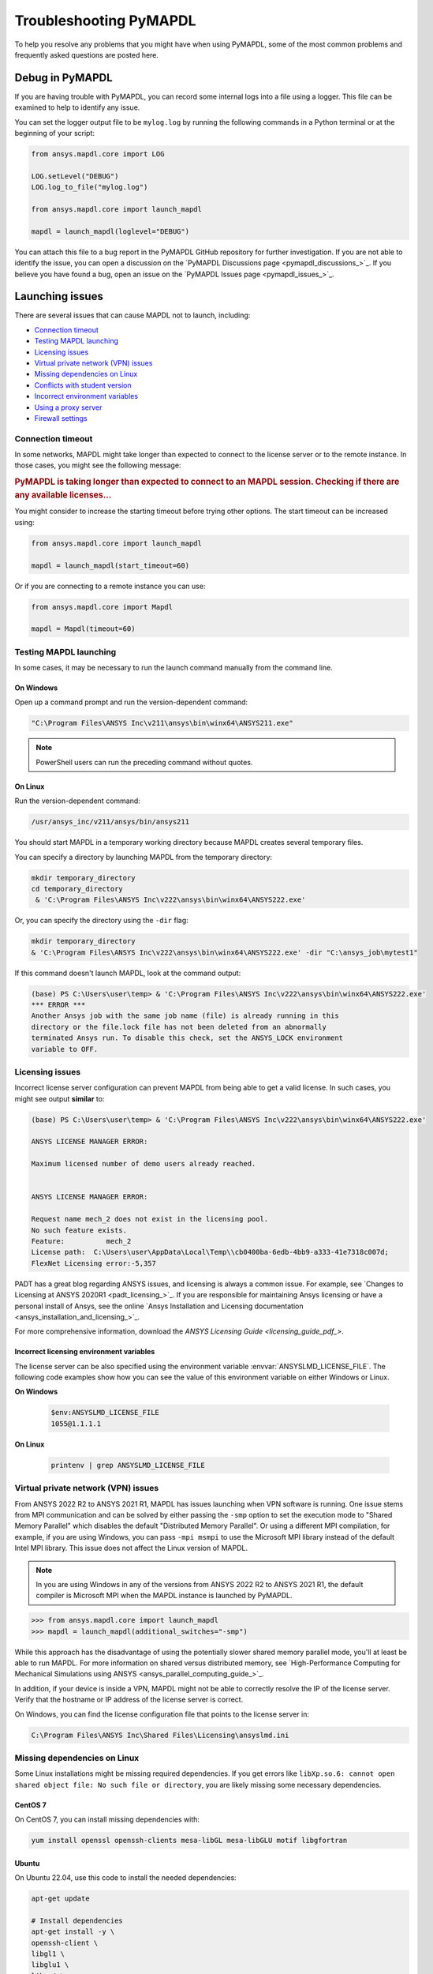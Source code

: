 


.. _ref_troubleshooting:


=======================
Troubleshooting PyMAPDL
=======================


To help you resolve any problems that you might have when using PyMAPDL,
some of the most common problems and frequently asked questions are posted here.


*****************
Debug in PyMAPDL
*****************

If you are having trouble with PyMAPDL, you can record some internal
logs into a file using a logger. 
This file can be examined to help to identify any issue. 

You can set the logger output file to be ``mylog.log`` by
running the following commands in a Python terminal or at the beginning of your
script:

.. code:: python

    from ansys.mapdl.core import LOG

    LOG.setLevel("DEBUG")
    LOG.log_to_file("mylog.log")

    from ansys.mapdl.core import launch_mapdl

    mapdl = launch_mapdl(loglevel="DEBUG")

You can attach this file to a bug report in the PyMAPDL GitHub repository for further investigation.
If you are not able to identify the issue, you can open a discussion on the
`PyMAPDL Discussions page <pymapdl_discussions_>`_.
If you believe you have found a bug, open an issue on the
`PyMAPDL Issues page <pymapdl_issues_>`_.


.. _debugging_launch_mapdl:

****************
Launching issues
****************

There are several issues that can cause MAPDL not to launch, including:

- `Connection timeout`_
- `Testing MAPDL launching`_
- `Licensing issues`_
- `Virtual private network (VPN) issues`_
- `Missing dependencies on Linux`_
- `Conflicts with student version`_
- `Incorrect environment variables`_
- `Using a proxy server`_
- `Firewall settings`_


Connection timeout
==================

In some networks, MAPDL might take longer than expected to connect to the license server or to the remote instance.
In those cases, you might see the following message:

.. vale off

.. rubric::
    PyMAPDL is taking longer than expected to connect to an MAPDL session.
    Checking if there are any available licenses...

.. vale on

You might consider to increase the starting timeout before trying other options.
The start timeout can be increased using:

.. code:: python

    from ansys.mapdl.core import launch_mapdl

    mapdl = launch_mapdl(start_timeout=60)

Or if you are connecting to a remote instance you can use:

.. code:: python

    from ansys.mapdl.core import Mapdl

    mapdl = Mapdl(timeout=60)


Testing MAPDL launching
=======================

In some cases, it may be necessary to run the launch command manually from the command line.

On Windows
----------

Open up a command prompt and run the version-dependent command:

.. code:: pwsh

    "C:\Program Files\ANSYS Inc\v211\ansys\bin\winx64\ANSYS211.exe"

.. note::
   PowerShell users can run the preceding command without quotes.


On Linux
--------

Run the version-dependent command:

.. code:: bash

    /usr/ansys_inc/v211/ansys/bin/ansys211

You should start MAPDL in a temporary working directory because MAPDL creates
several temporary files.

You can specify a directory by launching MAPDL from the temporary directory:

.. code:: pwsh

    mkdir temporary_directory
    cd temporary_directory
     & 'C:\Program Files\ANSYS Inc\v222\ansys\bin\winx64\ANSYS222.exe'

Or, you can specify the directory using the ``-dir`` flag:

.. code:: pwsh

    mkdir temporary_directory
    & 'C:\Program Files\ANSYS Inc\v222\ansys\bin\winx64\ANSYS222.exe' -dir "C:\ansys_job\mytest1"


If this command doesn't launch MAPDL, look at the command output:

.. code:: pwsh

    (base) PS C:\Users\user\temp> & 'C:\Program Files\ANSYS Inc\v222\ansys\bin\winx64\ANSYS222.exe'
    *** ERROR ***
    Another Ansys job with the same job name (file) is already running in this
    directory or the file.lock file has not been deleted from an abnormally
    terminated Ansys run. To disable this check, set the ANSYS_LOCK environment
    variable to OFF.


Licensing issues
================

Incorrect license server configuration can prevent MAPDL from being able to get a valid license.
In such cases, you might see output **similar** to:

.. code:: pwsh

   (base) PS C:\Users\user\temp> & 'C:\Program Files\ANSYS Inc\v222\ansys\bin\winx64\ANSYS222.exe'

   ANSYS LICENSE MANAGER ERROR:

   Maximum licensed number of demo users already reached.


   ANSYS LICENSE MANAGER ERROR:

   Request name mech_2 does not exist in the licensing pool.
   No such feature exists.
   Feature:          mech_2
   License path:  C:\Users\user\AppData\Local\Temp\\cb0400ba-6edb-4bb9-a333-41e7318c007d;
   FlexNet Licensing error:-5,357


PADT has a great blog regarding ANSYS issues, and licensing is always a common issue. For 
example, see `Changes to Licensing at ANSYS 2020R1 <padt_licensing_>`_. If you are responsible
for maintaining Ansys licensing or have a personal install of Ansys, see the online
`Ansys Installation and Licensing documentation <ansys_installation_and_licensing_>`_.

For more comprehensive information, download the `ANSYS Licensing Guide <licensing_guide_pdf_>`.

Incorrect licensing environment variables
-----------------------------------------

The license server can be also specified using the environment variable :envvar:`ANSYSLMD_LICENSE_FILE`.
The following code examples show how you can see the value of this environment variable on
either Windows or Linux.

**On Windows**

  .. code:: pwsh
    
    $env:ANSYSLMD_LICENSE_FILE
    1055@1.1.1.1


**On Linux**

  .. code:: bash

    printenv | grep ANSYSLMD_LICENSE_FILE


.. _vpn_issues_troubleshooting:

Virtual private network (VPN) issues
====================================

From ANSYS 2022 R2 to ANSYS 2021 R1, MAPDL has issues launching when VPN software is running.
One issue stems from MPI communication and can be solved by either passing
the ``-smp`` option to set the execution mode to "Shared Memory
Parallel" which disables the default "Distributed Memory Parallel".
Or using a different MPI compilation, for example, if you are using Windows, you can pass
``-mpi msmpi`` to use the Microsoft MPI library instead of the default Intel MPI library.
This issue does not affect the Linux version of MAPDL.

.. note:: In you are using Windows in any of the versions from ANSYS 2022 R2 to ANSYS 2021 R1,
   the default compiler is Microsoft MPI when the MAPDL instance is launched by PyMAPDL.

.. code:: pycon

    >>> from ansys.mapdl.core import launch_mapdl
    >>> mapdl = launch_mapdl(additional_switches="-smp")

While this approach has the disadvantage of using the potentially slower shared
memory parallel mode, you'll at least be able to run MAPDL.
For more information on shared versus distributed memory, see
`High-Performance Computing for Mechanical Simulations using ANSYS <ansys_parallel_computing_guide_>`_.


In addition, if your device is inside a VPN, MAPDL might not be able to correctly
resolve the IP of the license server. Verify that the hostname or IP address of the license server
is correct.

On Windows, you can find the license configuration file that points to the license server in:

.. code:: text

    C:\Program Files\ANSYS Inc\Shared Files\Licensing\ansyslmd.ini



.. _missing_dependencies_on_linux:

Missing dependencies on Linux
=============================

Some Linux installations might be missing required dependencies. If
you get errors like ``libXp.so.6: cannot open shared object file: No
such file or directory``, you are likely missing some necessary
dependencies.


.. _installing_mapdl_on_centos7:

CentOS 7
--------

On CentOS 7, you can install missing dependencies with:

.. code:: bash

    yum install openssl openssh-clients mesa-libGL mesa-libGLU motif libgfortran



.. _installing_mapdl_on_ubuntu:

Ubuntu
------

On Ubuntu 22.04, use this code to install the needed dependencies:

.. code:: bash

    apt-get update

    # Install dependencies
    apt-get install -y \
    openssh-client \
    libgl1 \
    libglu1 \
    libxm4 \
    libxi6

The preceding code takes care of everything except for ``libxp6``, which you must install
using this code:

.. code:: bash

    # This is a workaround
    # Source: https://bugs.launchpad.net/ubuntu/+source/libxp/+bug/1517884
    apt install -y software-properties-common
    add-apt-repository -y ppa:zeehio/libxp
    apt-get update
    apt-get install -y libxp6


Ubuntu 20.04 and older
----------------------

If you are using Ubuntu 16.04, you can install ``libxp16`` with this code:

.. code:: bash

   sudo apt install libxp6. 
   
However, if you are using Ubuntu 18.04 through 20.04, you must manually
download and install the package.

Because ``libxpl6`` pre-depends on ``multiarch-support``, which is
also outdated, it must be removed. Otherwise you'll have a broken
package configuration. The following code downloads and modifies the
``libxp6`` package to remove the ``multiarch-support`` dependency and
then installs it via the ``dpkg`` package.

.. code:: bash

    cd /tmp
    wget http://ftp.br.debian.org/debian/pool/main/libx/libxp/libxp6_1.0.2-2_amd64.deb
    ar x libxp6_1.0.2-2_amd64.deb
    sudo tar xzf control.tar.gz
    sudo sed '/Pre-Depends/d' control -i
    sudo bash -c "tar c postinst postrm md5sums control | gzip -c > control.tar.gz"
    sudo ar rcs libxp6_1.0.2-2_amd64_mod.deb debian-binary control.tar.gz data.tar.xz
    sudo dpkg -i ./libxp6_1.0.2-2_amd64_mod.deb


.. _conflicts_student_version:

Conflicts with student version
==============================

Although you can install Ansys together with other Ansys products or versions, on Windows, you
should not install a student version of an Ansys product together with its non-student version.
For example, installing both the Ansys MAPDL 2022 R2 Student Version and Ansys MAPDL 2022
R2 might cause license conflicts due to overwriting of environment variables. Having different
versions, for example the Ansys MAPDL 2022 R2 Student Version and Ansys MAPDL 2021 R1,
is fine.

If you experience issues, you should edit these environment variables to remove any
reference to the student version: ``ANSYSXXX_DIR``, ``AWP_ROOTXXX``, and
``CADOE_LIBDIRXXX``. 
Visit `Incorrect environment variables`_ for information on how to set these environment variables
to the correct location.

.. note:: Launching MAPDL Student Version
   By default if a student version is detected, PyMAPDL launches the MAPDL instance in
   ``SMP`` mode, unless another MPI option is specified.

Incorrect environment variables
===============================
If you are using a non-standard install, you might need to manually set the
environment variables ``ANSYSXXX_DIR``, ``AWP_ROOTXXX``, and
``CADOE_LIBDIRXXX`` to the correct location. 
The three-digit MAPDL version appears where ``XXX`` is
shown. For Ansys MAPDL 2022 R2, ``222`` appears where ``XXX`` is shown.

.. code:: pwsh

    PS echo $env:AWP_ROOT222
    C:\Program Files\ANSYS Inc\ANSYS Student\v222
    PS $env:AWP_ROOT222 = "C:\Program Files\ANSYS Inc\v222"  # This overwrites the env var for the terminal session only.
    PS [System.Environment]::SetEnvironmentVariable('AWP_ROOT222','C:\Program Files\ANSYS Inc\v222',[System.EnvironmentVariableTarget]::User)  # This changes the env var permanently.
    PS echo $env:AWP_ROOT222
    C:\Program Files\ANSYS Inc\v222

    PS echo $env:ANSYS222_DIR
    C:\Program Files\ANSYS Inc\ANSYS Student\v222\ANSYS
    PS [System.Environment]::SetEnvironmentVariable('ANSYS222_DIR','C:\Program Files\ANSYS Inc\v222\ANSYS',[System.EnvironmentVariableTarget]::User)
    PS echo $env:ANSYS222_DIR
    C:\Program Files\ANSYS Inc\v222\ANSYS

    PS echo $env:CADOE_LIBDIR222
    C:\Program Files\ANSYS Inc\ANSYS Student\v222\CommonFiles\Language\en-us
    PS [System.Environment]::SetEnvironmentVariable('CADOE_LIBDIR222','C:\Program Files\ANSYS Inc\v222\CommonFiles\Language\en-us',[System.EnvironmentVariableTarget]::User)
    PS echo $env:CADOE_LIBDIR222
    C:\Program Files\ANSYS Inc\v222\CommonFiles\Language\en-us


Using a proxy server
====================
In some rare cases, you might experience some problems to connect to the MAPDL instance if you are
using a proxy.
When `gRPC <grpc_>`_ is used in a proxy environment, if a local address is specified (that is ``127.0.0.1``)
as the connection destination, the gRPC implementation refers automatically to the proxy address.
In this case, the local address cannot be referred, resulting in a connection error.
As a workaround, you can set the environment variable ``NO_PROXY`` to your local address ``127.0.0.1``,
and then run :func:`launch_mapdl() <ansys.mapdl.core.launch_mapdl>`
to connect to MAPDL instance.


Firewall settings
=================
MAPDL and Python should have the correct firewall settings to allow communication between the two.
If you are using a firewall, you should allow MAPDL to receive inbound connections to the following ports:

* 50052 (TCP) for gRPC connection.
* 50053+ (TCP) for extra gRPC connection.
* 50055 (TCP) for gRPC connection to the MAPDL database.

Python process must be allowed to connect to the mentioned ports (outbound connections).

Normally most of the firewall rules focus on the inbound connections, so you should not need to
configure the outbound connections. However, if you are experiencing problems, you should make sure
that the firewall is not blocking the outbound connections on the following ports:

* 5005X (TCP) for gRPC connections.
* 50055 (TCP) for gRPC connection to the MAPDL database.
* 1055 (TCP) for licensing connections.
* 2325 (TCP) for licensing connections.

For more information on how to **configure your firewall on Windows**, please refer to the following
link in `Ansys forum-Licensing 2022 R2 Linux Ubuntu (and also Windows) <af_licensing_windows_ubuntu_>`_.

For more information on how to **configure your firewall on Ubuntu Linux**, please refer to the following
link `Security-Firewall | Ubuntu <ubuntu_firewall_>`_.


Manually set the location of the executable file
================================================
If you have a non-standard install, PyMAPDL might be unable find
your MAPDL installation. If this is the case, provide the location of MAPDL
as the first parameter to :func:`launch_mapdl() <ansys.mapdl.core.launch_mapdl>`.

**On Windows**

.. code:: pycon

    >>> from ansys.mapdl.core import launch_mapdl
    >>> exec_loc = "C:/Program Files/ANSYS Inc/v211/ansys/bin/winx64/ANSYS211.exe"
    >>> mapdl = launch_mapdl(exec_loc)

**On Linux**

.. code:: pycon

    >>> from ansys.mapdl.core import launch_mapdl
    >>> exec_loc = "/usr/ansys_inc/v211/ansys/bin/ansys211"
    >>> mapdl = launch_mapdl(exec_loc)



Default location of the executable file
---------------------------------------

The first time that you run PyMAPDL, it detects the
available Ansys installations.

**On Windows**

Ansys installations are normally under:

.. code:: text

    C:/Program Files/ANSYS Inc/vXXX

**On Linux**
Ansys installations are normally under:

.. code:: text

    /usr/ansys_inc/vXXX
    
Or under:

.. code:: text

   /ansys_inc/vXXX

By default, Ansys installer uses the former one (``/usr/ansys_inc``) but also creates a symbolic to later one (``/ansys_inc``).

If PyMAPDL finds a valid Ansys installation, it caches its
path in the configuration file, ``config.txt``. The path for this file
is shown in this code:

.. code:: pycon

    >>> from ansys.mapdl.core.launcher import CONFIG_FILE
    >>> print(CONFIG_FILE)
    'C:\\Users\\user\\AppData\\Local\\ansys_mapdl_core\\ansys_mapdl_core\\config.txt'


In certain cases, this configuration file might become obsolete. For example, when a new
Ansys version is installed and an earlier installation is removed.

To update this configuration file with the latest path, use:

.. code:: pycon

    >>> from ansys.mapdl.core import save_ansys_path
    >>> save_ansys_path(r"C:\Program Files\ANSYS Inc\v222\ansys\bin\winx64\ansys222.exe")
    'C:\\Program Files\\ANSYS Inc\\v222\\ansys\\bin\\winx64\\ansys222.exe'

If you want to see which Ansys installations PyMAPDL has detected, use:

.. code:: pycon

    >>> from ansys.mapdl.core import get_available_ansys_installations
    >>> get_available_ansys_installations()
    {222: 'C:\\Program Files\\ANSYS Inc\\v222',
    212: 'C:\\Program Files\\ANSYS Inc\\v212',
    -222: 'C:\\Program Files\\ANSYS Inc\\ANSYS Student\\v222'}

Student versions are provided as **negative** versions because the Python dictionary
does not accept two equal keys. The result of the
:func:`get_available_ansys_installations() <ansys.mapdl.core.get_available_ansys_installations>`
method lists higher versions first and student versions last.

.. warning::
    You should not have the same Ansys product version and student version installed. For more
    information, see :ref:`conflicts_student_version`.


.. _ref_pymapdl_limitations:

*********************
PyMAPDL usage issues
*********************

.. _ref_numpy_arrays_in_mapdl:

Issues when importing and exporting numpy arrays in MAPDL
=========================================================

Because of the way MAPDL is designed, there is no way to store an
array where one or more dimensions are zero.
This can happens in numpy arrays, where its first dimension can be
set to zero. For example:

.. code:: pycon

   >>> import numpy
   >>> from ansys.mapdl.core import launch_mapdl
   >>> mapdl = launch_mapdl()
   >>> my_array = np.reshape([1, 2, 3, 4], (4,))
   >>> my_array
   array([1, 2, 3, 4])


These types of array dimensions are always converted to ``1``.

For example:

.. code:: pycon

   >>> mapdl.parameters["mapdlarray"] = my_array
   >>> mapdl.parameters["mapdlarray"]
   array([[1.],
      [2.],
      [3.],
      [4.]])
   >>> mapdl.parameters["mapdlarray"].shape
   (4, 1)

This means that when you pass two arrays, one with the second axis equal
to zero (for example, ``my_array``) and another one with the second axis equal
to one, have the same shape if later retrieved.

.. code:: pycon

   >>> my_other_array = np.reshape([1, 2, 3, 4], (4, 1))
   >>> my_other_array
   array([[1],
      [2],
      [3],
      [4]])
   >>> mapdl.parameters["mapdlarray_b"] = my_other_array
   >>> mapdl.parameters["mapdlarray_b"]
   array([[1.],
      [2.],
      [3.],
      [4.]])
   >>> np.allclose(mapdl.parameters["mapdlarray"], mapdl.parameters["mapdlarray_b"])
   True



.. _ref_pymapdl_stability:

*****************
PyMAPDL stability
*****************

Recommendations
===============

When connecting to an instance of MAPDL using gRPC (default), there are some cases
where the MAPDL server might exit unexpectedly. There
are several ways to improve MADPL performance and stability:

Use ``mute`` to improve stability
-----------------------------------

When possible, pass ``mute=True`` to individual MAPDL commands or
set it globally with the :func:`Mapdl.mute
<ansys.mapdl.core.mapdl_grpc.MapdlGrpc>` method. This disables streaming
back the response from MAPDL for each command and marginally
improves performance and stability. Consider having a debug flag in
your program or script so that you can turn on and off logging and
verbosity as needed.


Issues
======

.. note::
   MAPDL 2021 R1 has a stability issue with the :func:`Mapdl.input()
   <ansys.mapdl.core.Mapdl.input>` method. Avoid using input files if
   possible. Attempt to use the :func:`Mapdl.upload()
   <ansys.mapdl.core.Mapdl.upload>` method to upload nodes and elements and read them
   in via the :func:`Mapdl.nread() <ansys.mapdl.core.Mapdl.nread>` and
   :func:`Mapdl.eread() <ansys.mapdl.core.Mapdl.eread>` methods.



More help needed?
-----------------

  *"What do you do if a problem is not listed here?"*  


Go to the `PyMAPDL Issues <pymapdl_issues_>`_ page and search to see if your 
issue is already listed. If not, you can do one of the following:

* Go to the `PyMAPDL Discussions <pymapdl_discussions_>`_ page and 
  create a discussion about your issue.
* Go to the `PyMAPDL Issues <pymapdl_issues_>`_ if you have found a bug
  or want to create a feature request.

For more complex issues or queries, contact |pyansys_contact|.

